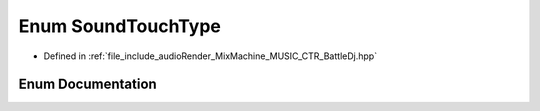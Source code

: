 .. _exhale_enum__battle_dj_8hpp_1a92a47c456c39736698ef8ba5fb6dcded:

Enum SoundTouchType
===================

- Defined in :ref:`file_include_audioRender_MixMachine_MUSIC_CTR_BattleDj.hpp`


Enum Documentation
------------------


.. doxygenenum:: SoundTouchType
   :project: Project_DJ_Engine